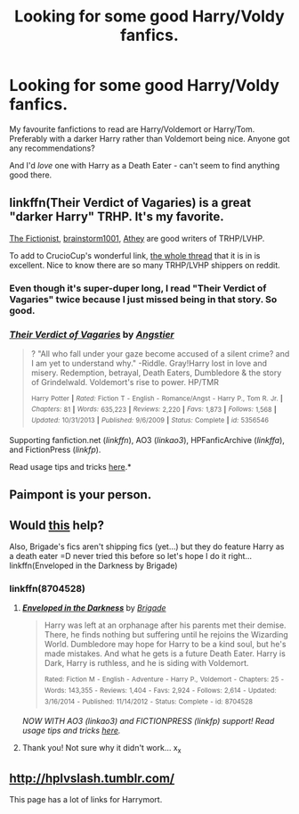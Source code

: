 #+TITLE: Looking for some good Harry/Voldy fanfics.

* Looking for some good Harry/Voldy fanfics.
:PROPERTIES:
:Author: Salivour
:Score: 4
:DateUnix: 1434284841.0
:DateShort: 2015-Jun-14
:FlairText: Request
:END:
My favourite fanfictions to read are Harry/Voldemort or Harry/Tom. Preferably with a darker Harry rather than Voldemort being nice. Anyone got any recommendations?

And I'd /love/ one with Harry as a Death Eater - can't seem to find anything good there.


** linkffn(Their Verdict of Vagaries) is a great "darker Harry" TRHP. It's my favorite.

[[http://archiveofourown.org/users/The_Fictionist/works?fandom_id=136512][The Fictionist]], [[https://www.fanfiction.net/u/1363088/brainstorm1001][brainstorm1001]], [[http://archiveofourown.org/users/Athy/works?fandom_id=136512][Athey]] are good writers of TRHP/LVHP.

To add to CrucioCup's wonderful link, [[http://www.reddit.com/r/HPfanfiction/comments/30y5jh/does_anybody_know_good_lvhp_or_tmrhp/][the whole thread]] that it is in is excellent. Nice to know there are so many TRHP/LVHP shippers on reddit.
:PROPERTIES:
:Author: canaki17
:Score: 4
:DateUnix: 1434356386.0
:DateShort: 2015-Jun-15
:END:

*** Even though it's super-duper long, I read "Their Verdict of Vagaries" twice because I just missed being in that story. So good.
:PROPERTIES:
:Author: FreakingTea
:Score: 3
:DateUnix: 1434459795.0
:DateShort: 2015-Jun-16
:END:


*** [[https://www.fanfiction.net/s/5356546/1/Their-Verdict-of-Vagaries][*/Their Verdict of Vagaries/*]] by [[https://www.fanfiction.net/u/2070109/Angstier][/Angstier/]]

#+begin_quote
  ? "All who fall under your gaze become accused of a silent crime? and I am yet to understand why." -Riddle. Gray!Harry lost in love and misery. Redemption, betrayal, Death Eaters, Dumbledore & the story of Grindelwald. Voldemort's rise to power. HP/TMR

  ^{Harry} ^{Potter} ^{*|*} /^{Rated:}/ ^{Fiction} ^{T} ^{-} ^{English} ^{-} ^{Romance/Angst} ^{-} ^{Harry} ^{P.,} ^{Tom} ^{R.} ^{Jr.} ^{*|*} /^{Chapters:}/ ^{81} ^{*|*} /^{Words:}/ ^{635,223} ^{*|*} /^{Reviews:}/ ^{2,220} ^{*|*} /^{Favs:}/ ^{1,873} ^{*|*} /^{Follows:}/ ^{1,568} ^{*|*} /^{Updated:}/ ^{10/31/2013} ^{*|*} /^{Published:}/ ^{9/6/2009} ^{*|*} /^{Status:}/ ^{Complete} ^{*|*} /^{id:}/ ^{5356546}
#+end_quote

Supporting fanfiction.net (/linkffn/), AO3 (/linkao3/), HPFanficArchive (/linkffa/), and FictionPress (/linkfp/).

Read usage tips and tricks [[https://github.com/tusing/reddit-ffn-bot/blob/master/README.md][here]].*
:PROPERTIES:
:Author: FanfictionBot
:Score: 2
:DateUnix: 1434356668.0
:DateShort: 2015-Jun-15
:END:


** Paimpont is your person.
:PROPERTIES:
:Author: Karinta
:Score: 2
:DateUnix: 1434289382.0
:DateShort: 2015-Jun-14
:END:


** Would [[http://www.reddit.com/r/HPfanfiction/comments/30y5jh/does_anybody_know_good_lvhp_or_tmrhp/cpyqkou][this]] help?

Also, Brigade's fics aren't shipping fics (yet...) but they do feature Harry as a death eater =D never tried this before so let's hope I do it right... linkffn(Enveloped in the Darkness by Brigade)
:PROPERTIES:
:Author: CrucioCup
:Score: 1
:DateUnix: 1434293053.0
:DateShort: 2015-Jun-14
:END:

*** linkffn(8704528)
:PROPERTIES:
:Author: throwawayted98
:Score: 2
:DateUnix: 1434308171.0
:DateShort: 2015-Jun-14
:END:

**** [[https://www.fanfiction.net/s/8704528][*/Enveloped in the Darkness/*]] by [[https://www.fanfiction.net/u/2111100/Brigade][/Brigade/]]

#+begin_quote
  Harry was left at an orphanage after his parents met their demise. There, he finds nothing but suffering until he rejoins the Wizarding World. Dumbledore may hope for Harry to be a kind soul, but he's made mistakes. And what he gets is a future Death Eater. Harry is Dark, Harry is ruthless, and he is siding with Voldemort.

  ^{Rated:} ^{Fiction} ^{M} ^{-} ^{English} ^{-} ^{Adventure} ^{-} ^{Harry} ^{P.,} ^{Voldemort} ^{-} ^{Chapters:} ^{25} ^{-} ^{Words:} ^{143,355} ^{-} ^{Reviews:} ^{1,404} ^{-} ^{Favs:} ^{2,924} ^{-} ^{Follows:} ^{2,614} ^{-} ^{Updated:} ^{3/16/2014} ^{-} ^{Published:} ^{11/14/2012} ^{-} ^{Status:} ^{Complete} ^{-} ^{id:} ^{8704528}
#+end_quote

/NOW WITH AO3 (linkao3) and FICTIONPRESS (linkfp) support! Read usage tips and tricks [[https://github.com/tusing/reddit-ffn-bot/blob/master/README.md][here]]./
:PROPERTIES:
:Author: FanfictionBot
:Score: 3
:DateUnix: 1434308266.0
:DateShort: 2015-Jun-14
:END:


**** Thank you! Not sure why it didn't work... x_x
:PROPERTIES:
:Author: CrucioCup
:Score: 1
:DateUnix: 1434389516.0
:DateShort: 2015-Jun-15
:END:


** [[http://hplvslash.tumblr.com/]]

This page has a lot of links for Harrymort.
:PROPERTIES:
:Author: iheartlucius
:Score: 1
:DateUnix: 1434303077.0
:DateShort: 2015-Jun-14
:END:

